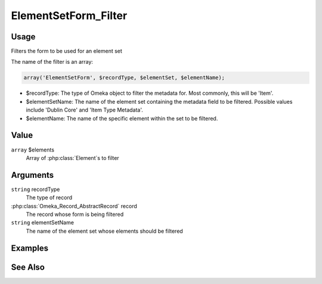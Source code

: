 
#####################
ElementSetForm_Filter
#####################

*****
Usage
*****

Filters the form to be used for an element set

The name of the filter is an array:

.. code-block:: php

    array('ElementSetForm', $recordType, $elementSet, $elementName);

* $recordType: The type of Omeka object to filter the metadata for. Most commonly, this will be 'Item'.

* $elementSetName: The name of the element set containing the metadata field to be filtered. Possible values include 'Dublin Core' and 'Item Type Metadata'.

* $elementName: The name of the specific element within the set to be filtered. 


*****
Value
*****

``array`` $elements
    Array of :php:class:`Element`s to filter


*********
Arguments
*********

``string`` recordType
    The type of record
    
:php:class:`Omeka_Record_AbstractRecord` record
    The record whose form is being filtered
    
``string`` elementSetName
    The name of the element set whose elements should be filtered

********
Examples
********


********
See Also
********

